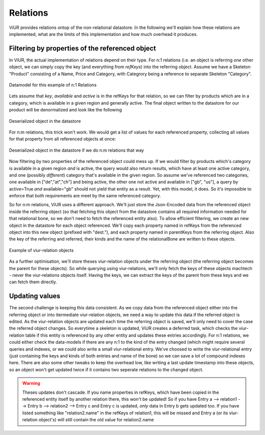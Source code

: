 Relations
^^^^^^^^^
ViUR provides relations ontop of the non-relational datastore. In the following we'll explain how these relations are
implemented, what are the limits of this implementation and how much overhead it produces.


Filtering by properties of the referenced object
................................................
In ViUR, the actual implementation of relations depend on their type. For n:1 relations (i.e. an object is referring
*one* other object, we can simply copy the key (and everything from `refKeys`) into the referring object.
Assume we have a Skeleton "Product" consisting of a Name, Price and Category, with Categrory being a reference
to separate Skeleton "Category".


.. figure:: images/implementationdetails/relations1.png
   :align: center
   :alt: Datamodel for this example of n:1 Relations
   :figclass: align-center

   Datamodel for this example of n:1 Relations

Lets assume that *key*, *available* and *active* is in the refKeys for that relation, so we can filter by products which
are in a category, which is available in a given region and generally active.
The final object written to the datastore for our product will be denormalized and look like the following


.. figure:: images/implementationdetails/relations2.png
   :align: center
   :alt: Deserialized object in the datastore
   :figclass: align-center

   Deserialized object in the datastore


For n:m relations, this trick won't work. We would get a list of values for each referenced property, collecting all
values for that property from all referenced objects at once:

.. figure:: images/implementationdetails/relations3.png
   :align: center
   :alt: Deserialized object in the datastore if we do n:m relations that way
   :figclass: align-center

   Deserialized object in the datastore if we do n:m relations that way

Now filtering by two properties of the referenced object could mess up. If we would filter by products which's category
is available in a given region *and* is active, the query would also return results, which have at least one active
category, and one (possibly *different*) category that's available in the given region.
So assume we've referenced two categories, one available in ["de","at","ch"] and being active, the other one not active
and available in ["gb", "us"], a query by active=True *and* available="gb" should not yield that entity as a result.
Yet, with this model, it does. So it's impossible to enforce that both requirements are meet by the same referenced category.


So for n:m relations, ViUR uses a different approach. We'll just store the Json-Encoded data from the referenced object
inside the referring object (so that fetching this object from the datastore contains all required information needed
for that relational bone, so we don't need to fetch the referenced entity also). To allow efficient filtering, we
create an new object in the datastore for each object referenced. We'll copy each property named in refKeys from the
referenced object into this new object (prefixed with "dest."), and each property named in parentKeys from the referring
object. Also the key of the referring and referred, their kinds and the name of the relationalBone are written to these
objects.

.. figure:: images/implementationdetails/relations4.png
   :align: center
   :alt: Example of viur-relation objects
   :figclass: align-center

   Example of viur-relation objects

As a further optimisation, we'll store theses viur-relation objects under the referring object (the referring object
becomes the parent for these objects). So while querying using viur-relations, we'll only fetch the keys of these
objects machtech - never the viur-relations objects itself.
Having the keys, we can extract the keys of the parent from these keys and we can fetch them directly.


Updating values
...............
The second challenge is keeping this data consistent. As we copy data from the referenced object either into the
referring object or into itermediate viur-relation objects, we need a way to update this data if the referred object
is edited. As the viur-relation objects are updated each time the referring object is saved, we'll only need to cover
the case the referred object changes. So everytime a skeleton is updated, ViUR creates a deferred task, which checks
the viur-relation table if this entity is referenced by any other entity and updates these entries accordingly.
For n:1 relations, we could either check the data-models if there are any n:1 to the kind of the entry changed (which
might require several queries and indexes, or we could also write a small viur-relational entry. We've choosed to write
the viur-relational entry (just containing the keys and kinds of both entries and name of the bone) so we can save a lot
of compound indexes here. There are also some other tweaks to keep the overhead low, like writing a last update
timestamp into these objects, so an object won't get updated twice if it contains two seperate relations to the changed
object.

.. Warning::

      Theses updates don't cascade. If you name properties in refKeys, which have been copied in the referenced entity
      itself by another relation there, this won't be updated! So if you have
      Entry a --> relation1 --> Entry b --> relation2 --> Entry c
      and Entry c is updated, *only* data in Entry b gets updated too. If you have listed something like "relation2.name"
      in the refKeys of relation1, this will be missed and Entry a (or its viur-relation object's) will still contain
      the old value for relation2.name





